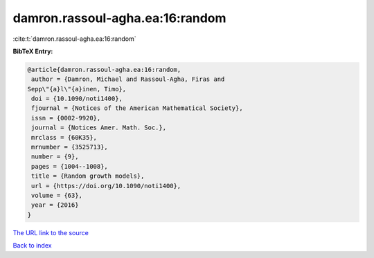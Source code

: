 damron.rassoul-agha.ea:16:random
================================

:cite:t:`damron.rassoul-agha.ea:16:random`

**BibTeX Entry:**

.. code-block:: bibtex

   @article{damron.rassoul-agha.ea:16:random,
    author = {Damron, Michael and Rassoul-Agha, Firas and
   Sepp\"{a}l\"{a}inen, Timo},
    doi = {10.1090/noti1400},
    fjournal = {Notices of the American Mathematical Society},
    issn = {0002-9920},
    journal = {Notices Amer. Math. Soc.},
    mrclass = {60K35},
    mrnumber = {3525713},
    number = {9},
    pages = {1004--1008},
    title = {Random growth models},
    url = {https://doi.org/10.1090/noti1400},
    volume = {63},
    year = {2016}
   }
`The URL link to the source <ttps://doi.org/10.1090/noti1400}>`_


`Back to index <../By-Cite-Keys.html>`_
